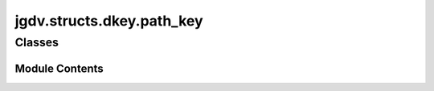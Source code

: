  

 
.. _jgdv.structs.dkey.path_key:
   
    
==========================
jgdv.structs.dkey.path_key
==========================

   
.. py:module:: jgdv.structs.dkey.path_key

       
 

   
 

 

 
   
        

           

 
 

           
   
             
  
           
 
  
 
 
  

   
Classes
-------


.. autoapisummary::

    jgdv.structs.dkey.path_key.PathDKey
           
 
      
 
Module Contents
===============

 
 

.. _jgdv.structs.dkey.path_key.PathDKey:
   
.. py:class:: PathDKey(*args, **kwargs)
   
   Bases: :py:obj:`jgdv.structs.dkey.keys.SingleDKey` 
     
   A Simple key that always expands to a path, and is then normalised

   
   .. py:method:: exp_final_h(val: jgdv.structs.dkey._interface.ExpInst_d, opts) -> jgdv.Maybe[jgdv.structs.dkey._interface.ExpInst_d]

   .. py:attribute:: _conv_params
      :value: 'p'


   .. py:attribute:: _expansion_type

   .. py:attribute:: _typecheck

 
 
   
